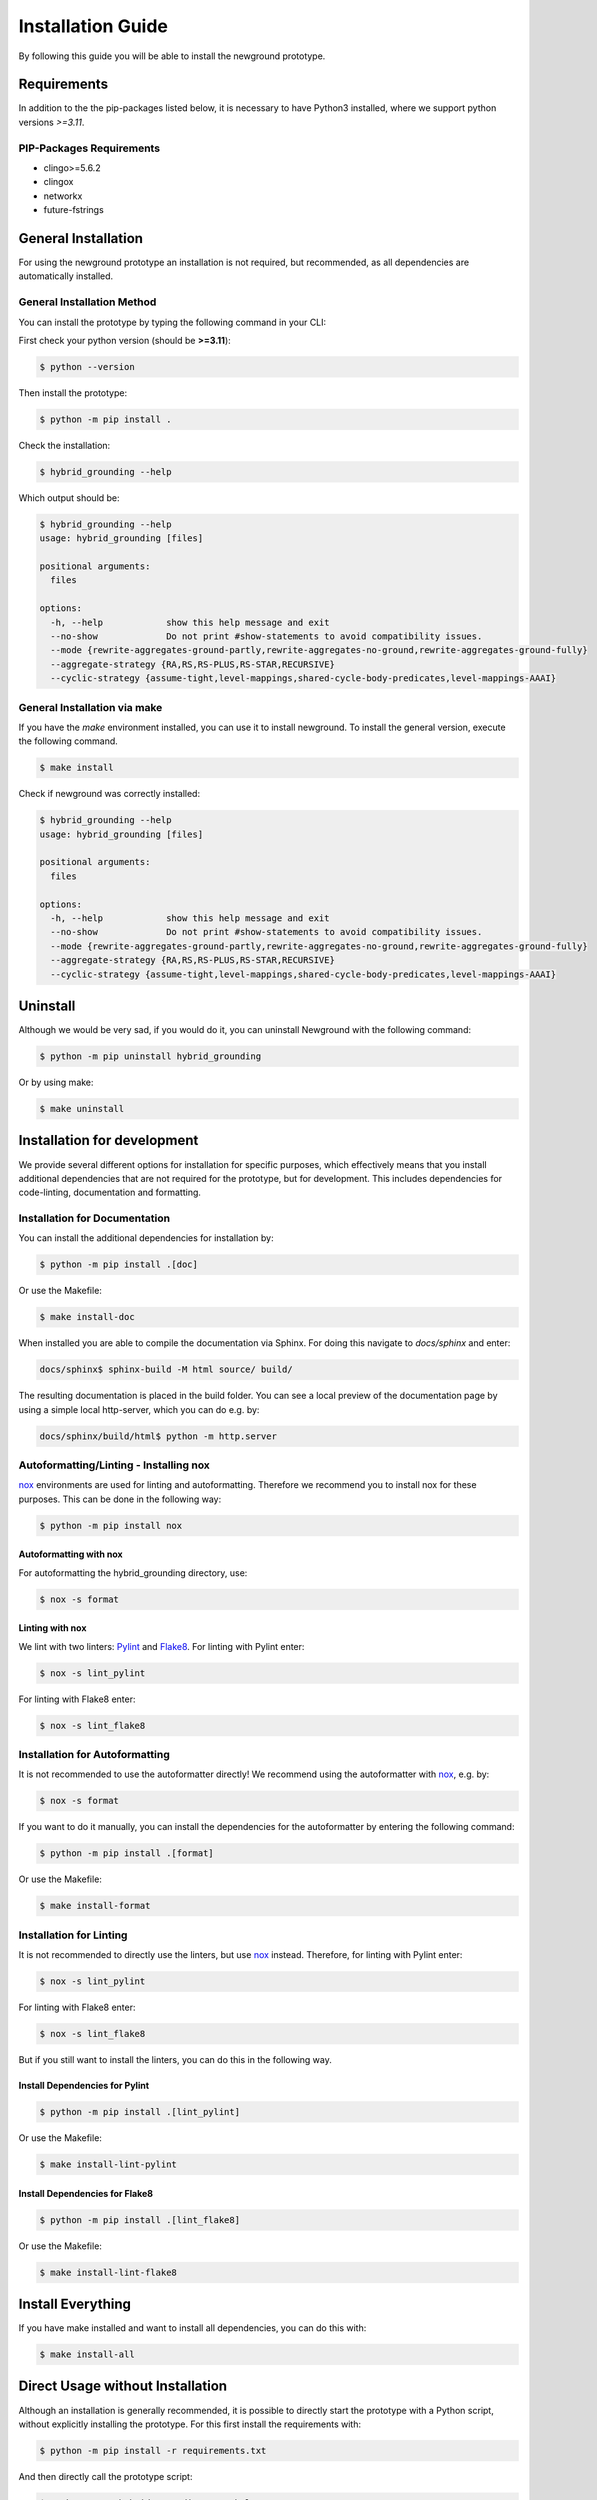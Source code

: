 .. _installation-reference:

Installation Guide
============================================

By following this guide you will be able to install the newground prototype.

Requirements
------------

In addition to the the pip-packages listed below, it is necessary to have Python3 installed, where we support python versions *>=3.11*.

PIP-Packages Requirements
^^^^^^^^^^^^^^^^^^^^^^^^^^^
* clingo>=5.6.2
* clingox
* networkx
* future-fstrings

General Installation
-----------------------


For using the newground prototype an installation is not required, but recommended, as all dependencies are automatically installed.

General Installation Method
^^^^^^^^^^^^^^^^^^^^^^^^^^^

You can install the prototype by typing the following command in your CLI:

First check your python version (should be **>=3.11**):

.. code-block:: console

    $ python --version

Then install the prototype:

.. code-block:: console

    $ python -m pip install .

Check the installation:

.. code-block:: console

    $ hybrid_grounding --help

Which output should be:

.. code-block:: console

    $ hybrid_grounding --help
    usage: hybrid_grounding [files]

    positional arguments:
      files

    options:
      -h, --help            show this help message and exit
      --no-show             Do not print #show-statements to avoid compatibility issues.
      --mode {rewrite-aggregates-ground-partly,rewrite-aggregates-no-ground,rewrite-aggregates-ground-fully}
      --aggregate-strategy {RA,RS,RS-PLUS,RS-STAR,RECURSIVE}
      --cyclic-strategy {assume-tight,level-mappings,shared-cycle-body-predicates,level-mappings-AAAI}


General Installation via make
^^^^^^^^^^^^^^^^^^^^^^^^^^^^^^

If you have the *make* environment installed, you can use it to install newground.
To install the general version, execute the following command.

.. code-block:: console

    $ make install

Check if newground was correctly installed:

.. code-block:: console

    $ hybrid_grounding --help
    usage: hybrid_grounding [files]

    positional arguments:
      files

    options:
      -h, --help            show this help message and exit
      --no-show             Do not print #show-statements to avoid compatibility issues.
      --mode {rewrite-aggregates-ground-partly,rewrite-aggregates-no-ground,rewrite-aggregates-ground-fully}
      --aggregate-strategy {RA,RS,RS-PLUS,RS-STAR,RECURSIVE}
      --cyclic-strategy {assume-tight,level-mappings,shared-cycle-body-predicates,level-mappings-AAAI}



Uninstall
---------

Although we would be very sad, if you would do it, you can uninstall Newground with the following command:

.. code-block:: console

    $ python -m pip uninstall hybrid_grounding

Or by using make:

.. code-block:: console

    $ make uninstall

Installation for development
----------------------------

We provide several different options for installation for specific purposes, 
which effectively means that you install additional dependencies that are not required for the prototype, 
but for development.
This includes dependencies for code-linting, documentation and formatting.

Installation for Documentation
^^^^^^^^^^^^^^^^^^^^^^^^^^^^^^

You can install the additional dependencies for installation by:

.. code-block:: console

    $ python -m pip install .[doc]

Or use the Makefile:

.. code-block:: console

    $ make install-doc

When installed you are able to compile the documentation via Sphinx.
For doing this navigate to *docs/sphinx* and enter:

.. code-block:: console

    docs/sphinx$ sphinx-build -M html source/ build/

The resulting documentation is placed in the build folder.
You can see a local preview of the documentation page by using a simple local http-server, which you can do e.g. by:

.. code-block:: console

    docs/sphinx/build/html$ python -m http.server

Autoformatting/Linting - Installing nox
^^^^^^^^^^^^^^^^^^^^^^^^^^^^^^^^^^^^^^^^^

nox_ environments are used for linting and autoformatting.
Therefore we recommend you to install nox for these purposes.
This can be done in the following way:

.. code-block:: console

    $ python -m pip install nox

Autoformatting with nox
""""""""""""""""""""""""

For autoformatting the hybrid_grounding directory, use:

.. code-block:: console

    $ nox -s format

Linting with nox
""""""""""""""""

We lint with two linters: Pylint_ and Flake8_. 
For linting with Pylint enter:

.. code-block:: console

    $ nox -s lint_pylint

For linting with Flake8 enter:

.. code-block:: console

    $ nox -s lint_flake8


Installation for Autoformatting
^^^^^^^^^^^^^^^^^^^^^^^^^^^^^^^

It is not recommended to use the autoformatter directly!
We recommend using the autoformatter with nox_, e.g. by:

.. code-block:: console

    $ nox -s format

If you want to do it manually, you can install the dependencies for the autoformatter by entering the following command:

.. code-block:: console

    $ python -m pip install .[format]

Or use the Makefile:

.. code-block:: console

    $ make install-format

Installation for Linting
^^^^^^^^^^^^^^^^^^^^^^^^

It is not recommended to directly use the linters, but use nox_ instead.
Therefore, for linting with Pylint enter:

.. code-block:: console

    $ nox -s lint_pylint

For linting with Flake8 enter:

.. code-block:: console

    $ nox -s lint_flake8

But if you still want to install the linters, you can do this in the following way.

Install Dependencies for Pylint
""""""""""""""""""""""""""""""""

.. code-block:: console

    $ python -m pip install .[lint_pylint]

Or use the Makefile:

.. code-block:: console

    $ make install-lint-pylint

Install Dependencies for Flake8
""""""""""""""""""""""""""""""""

.. code-block:: console

    $ python -m pip install .[lint_flake8]

Or use the Makefile:

.. code-block:: console

    $ make install-lint-flake8

Install Everything
------------------

If you have make installed and want to install all dependencies,
you can do this with:

.. code-block:: console

    $ make install-all


Direct Usage without Installation
---------------------------------

Although an installation is generally recommended, it is possible to directly start the prototype with a Python script, without explicitly installing the prototype.
For this first install the requirements with:

.. code-block:: console

    $ python -m pip install -r requirements.txt


And then directly call the prototype script:

.. code-block:: console
    
    $ python start_hybrid_grounding.py --help
    usage: hybrid_grounding [files]

    positional arguments:
      files

    options:
      -h, --help            show this help message and exit
      --no-show             Do not print #show-statements to avoid compatibility issues.
      --mode {rewrite-aggregates-ground-partly,rewrite-aggregates-no-ground,rewrite-aggregates-ground-fully}
      --aggregate-strategy {RA,RS,RS-PLUS,RS-STAR,RECURSIVE}
      --cyclic-strategy {assume-tight,level-mappings,shared-cycle-body-predicates,level-mappings-AAAI}


.. _nox: https://nox.thea.codes/en/stable/
.. _Pylint: https://pypi.org/project/pylint/
.. _Flake8: https://flake8.pycqa.org/en/latest/

